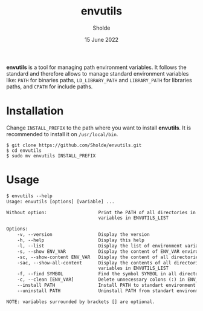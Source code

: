 #+title: envutils
#+author: Sholde
#+date: 15 June 2022

*envutils* is a tool for managing path environment variables. It follows the
standard and therefore allows to manage standard environment variables like:
~PATH~ for binaries paths, ~LD_LIBRARY_PATH~ and ~LIBRARY_PATH~ for libraries
paths, and ~CPATH~ for include paths.

* Installation

  Change ~INSTALL_PREFIX~ to the path where you want to install *envutils*.
  It is recommended to install it on ~/usr/local/bin~.

  #+begin_src shell
    $ git clone https://github.com/Sholde/envutils.git
    $ cd envutils
    $ sudo mv envutils INSTALL_PREFIX
  #+end_src

* Usage

  #+begin_src txt
$ envutils --help
Usage: envutils [options] [variable] ...

Without option:                   Print the PATH of all directories in all environment
                                  variables in ENVUTILS_LIST

Options:
    -v, --version                 Display the version
    -h, --help                    Display this help
    -l, --list                    Display the list of environment variables handled by envutils
    -s, --show ENV_VAR            Display the content of ENV_VAR environment variable
    -sc, --show-content ENV_VAR   Display the content of all directories in ENV_VAR environment variable
    -sac, --show-all-content      Display the contents of all directories in all environment
                                  variables in ENVUTILS_LIST
    -f, --find SYMBOL             Find the symbol SYMBOL in all directories in ENVUTILS_LIST
    -c, --clean [ENV_VAR]         Delete unnecessary colons (:) in ENV_VAR
    --install PATH                Install PATH to standart environment variables
    --uninstall PATH              Uninstall PATH from standart environment variables

NOTE: variables surrounded by brackets [] are optional.
  #+end_src
